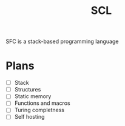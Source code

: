#+title: SCL
#+description: Stack Code Language

SFC is a stack-based programming language

* Plans
- [ ] Stack
- [ ] Structures
- [ ] Static memory
- [ ] Functions and macros
- [ ] Turing completness
- [ ] Self hosting
